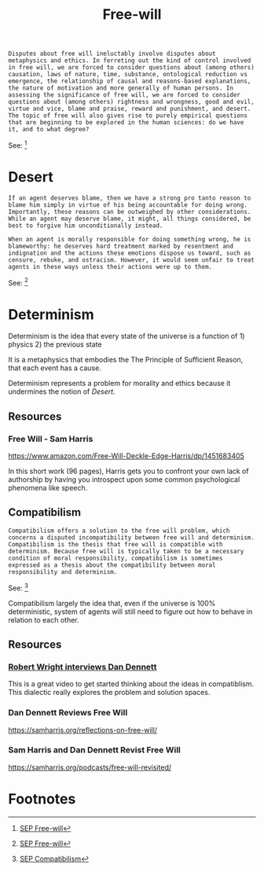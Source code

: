 #+title: Free-will
#+begin_src text
  Disputes about free will ineluctably involve disputes about metaphysics and ethics. In ferreting out the kind of control involved in free will, we are forced to consider questions about (among others) causation, laws of nature, time, substance, ontological reduction vs emergence, the relationship of causal and reasons-based explanations, the nature of motivation and more generally of human persons. In assessing the significance of free will, we are forced to consider questions about (among others) rightness and wrongness, good and evil, virtue and vice, blame and praise, reward and punishment, and desert. The topic of free will also gives rise to purely empirical questions that are beginning to be explored in the human sciences: do we have it, and to what degree?
#+end_src
See: [fn:1]

* Desert
#+begin_src text
  If an agent deserves blame, then we have a strong pro tanto reason to blame him simply in virtue of his being accountable for doing wrong. Importantly, these reasons can be outweighed by other considerations. While an agent may deserve blame, it might, all things considered, be best to forgive him unconditionally instead.

  When an agent is morally responsible for doing something wrong, he is blameworthy: he deserves hard treatment marked by resentment and indignation and the actions these emotions dispose us toward, such as censure, rebuke, and ostracism. However, it would seem unfair to treat agents in these ways unless their actions were up to them.
#+end_src
See: [fn:2]

* Determinism

Determinism is the idea that every state of the universe is a function of 1) physics 2) the previous state

It is a metaphysics that embodies the The Principle of Sufficient Reason, that each event has a cause.

Determinism represents a problem for morality and ethics because it undermines the notion of [[Desert]].

** Resources

*** Free Will - Sam Harris
https://www.amazon.com/Free-Will-Deckle-Edge-Harris/dp/1451683405

In this short work (96 pages), Harris gets you to confront your own lack of authorship by having you introspect upon some common psychological phenomena like speech.

** Compatibilism
#+begin_src text
Compatibilism offers a solution to the free will problem, which concerns a disputed incompatibility between free will and determinism. Compatibilism is the thesis that free will is compatible with determinism. Because free will is typically taken to be a necessary condition of moral responsibility, compatibilism is sometimes expressed as a thesis about the compatibility between moral responsibility and determinism.
#+end_src
See: [fn:3]

Compatibilism largely the idea that, even if the universe is 100% deterministic, system of agents will still need to figure out how to behave in relation to each other.
** Resources
*** [[https://www.youtube.com/watch?v=Ss0aCWpNzSM][Robert Wright interviews Dan Dennett]]
This is a great video to get started thinking about the ideas in compatiblism. This dialectic really explores the problem and solution spaces.
*** Dan Dennett Reviews Free Will
https://samharris.org/reflections-on-free-will/
*** Sam Harris and Dan Dennett Revist Free Will
https://samharris.org/podcasts/free-will-revisited/

* Footnotes

[fn:3] [[https://plato.stanford.edu/entries/compatibilism/#:~:text=Compatibilism%20offers%20a,responsibility%20and%20determinism.][SEP Compatibilism]] 

[fn:2] [[https://plato.stanford.edu/entries/freewill/#:~:text=if%20an%20agent,him%20unconditionally%20instead.][SEP Free-will]]

[fn:1] [[https://plato.stanford.edu/entries/freewill/#:~:text=disputes%20about%20free,to%20what%20degree%3F][SEP Free-will]]



